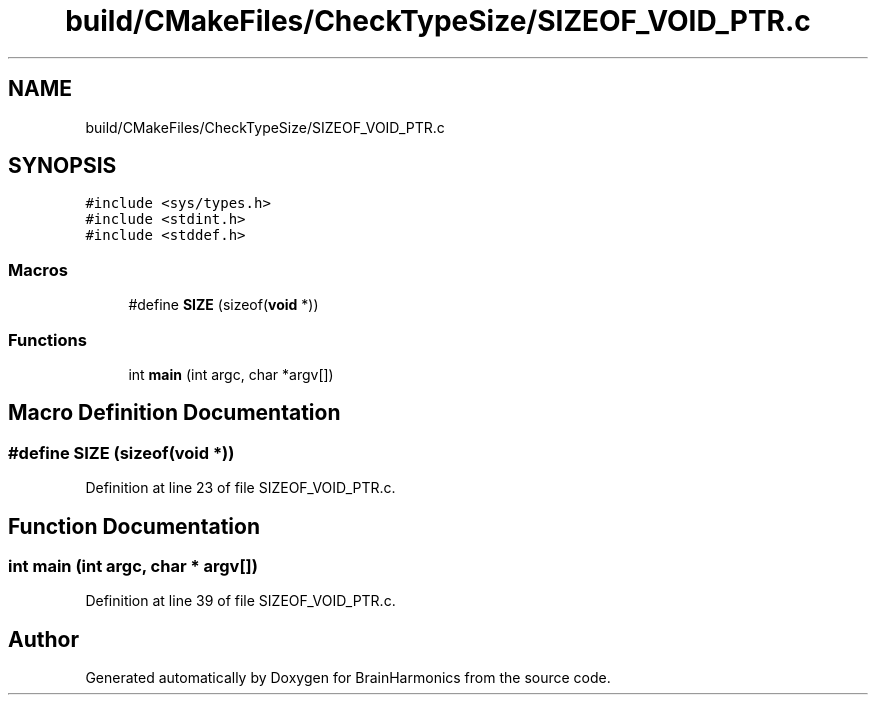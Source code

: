 .TH "build/CMakeFiles/CheckTypeSize/SIZEOF_VOID_PTR.c" 3 "Mon Apr 20 2020" "Version 0.1" "BrainHarmonics" \" -*- nroff -*-
.ad l
.nh
.SH NAME
build/CMakeFiles/CheckTypeSize/SIZEOF_VOID_PTR.c
.SH SYNOPSIS
.br
.PP
\fC#include <sys/types\&.h>\fP
.br
\fC#include <stdint\&.h>\fP
.br
\fC#include <stddef\&.h>\fP
.br

.SS "Macros"

.in +1c
.ti -1c
.RI "#define \fBSIZE\fP   (sizeof(\fBvoid\fP *))"
.br
.in -1c
.SS "Functions"

.in +1c
.ti -1c
.RI "int \fBmain\fP (int argc, char *argv[])"
.br
.in -1c
.SH "Macro Definition Documentation"
.PP 
.SS "#define SIZE   (sizeof(\fBvoid\fP *))"

.PP
Definition at line 23 of file SIZEOF_VOID_PTR\&.c\&.
.SH "Function Documentation"
.PP 
.SS "int main (int argc, char * argv[])"

.PP
Definition at line 39 of file SIZEOF_VOID_PTR\&.c\&.
.SH "Author"
.PP 
Generated automatically by Doxygen for BrainHarmonics from the source code\&.
